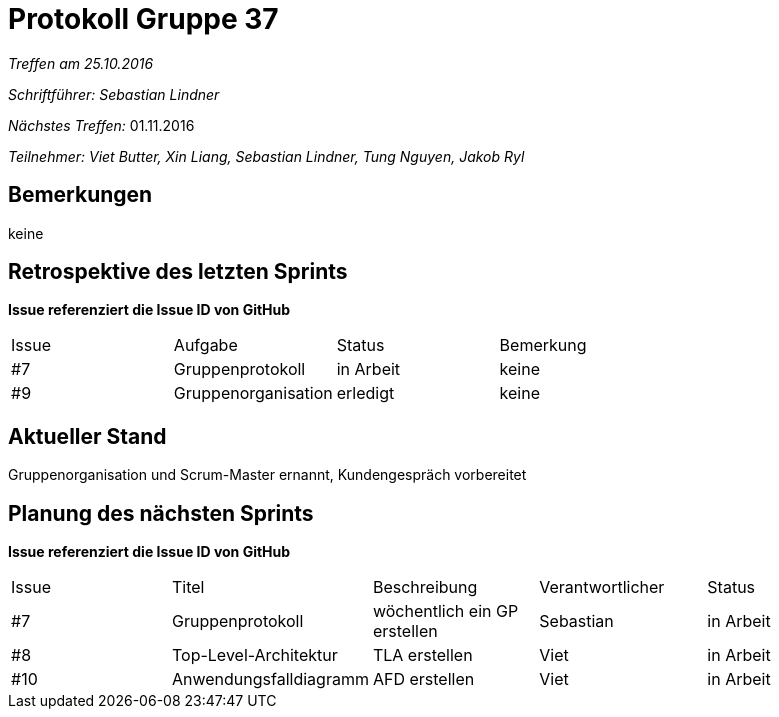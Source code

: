 = Protokoll Gruppe 37

__Treffen am 25.10.2016__

__Schriftführer: Sebastian Lindner__

__Nächstes Treffen:__ 01.11.2016

__Teilnehmer: Viet Butter, Xin Liang, Sebastian Lindner, Tung Nguyen, Jakob Ryl__

== Bemerkungen
keine

== Retrospektive des letzten Sprints
*Issue referenziert die Issue ID von GitHub*

// See http://asciidoctor.org/docs/user-manual/=tables
[option="headers"]
|===
|Issue |Aufgabe |Status |Bemerkung
|#7		|Gruppenprotokoll			|in Arbeit	|keine
|#9		|Gruppenorganisation		|erledigt |keine
|===


== Aktueller Stand
Gruppenorganisation und Scrum-Master ernannt,
Kundengespräch vorbereitet

== Planung des nächsten Sprints
*Issue referenziert die Issue ID von GitHub*

// See http://asciidoctor.org/docs/user-manual/=tables
[option="headers"]
|===
|Issue |Titel |Beschreibung |Verantwortlicher |Status
|#7		|Gruppenprotokoll			|wöchentlich ein GP erstellen		|Sebastian			|in Arbeit
|#8 	|Top-Level-Architektur		|TLA erstellen						|Viet				|in Arbeit
|#10	|Anwendungsfalldiagramm		|AFD erstellen						|Viet				|in Arbeit
|===
